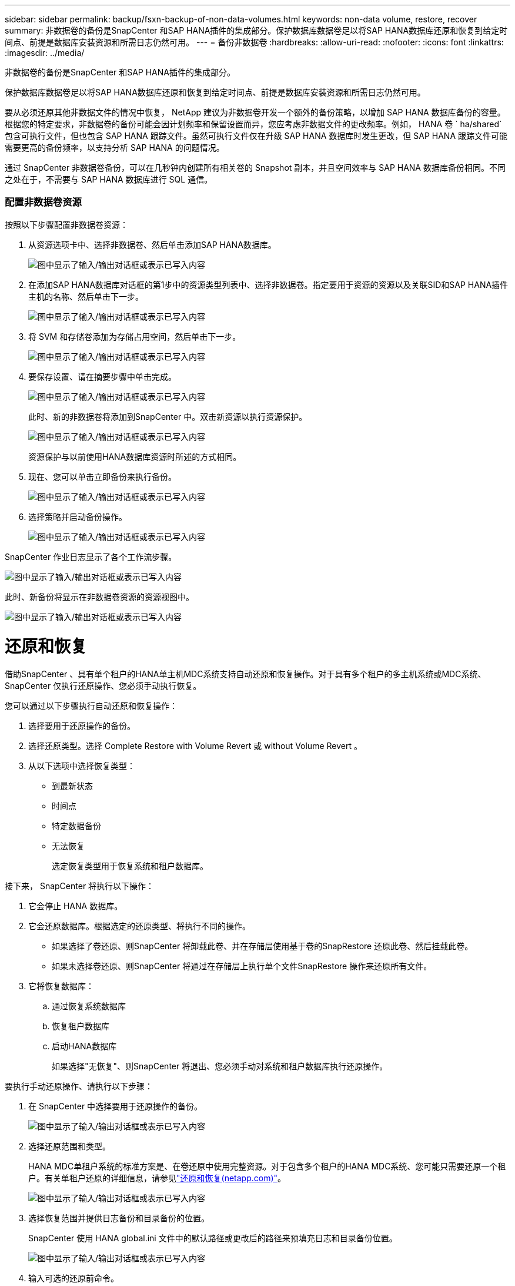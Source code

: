 ---
sidebar: sidebar 
permalink: backup/fsxn-backup-of-non-data-volumes.html 
keywords: non-data volume, restore, recover 
summary: 非数据卷的备份是SnapCenter 和SAP HANA插件的集成部分。保护数据库数据卷足以将SAP HANA数据库还原和恢复到给定时间点、前提是数据库安装资源和所需日志仍然可用。 
---
= 备份非数据卷
:hardbreaks:
:allow-uri-read: 
:nofooter: 
:icons: font
:linkattrs: 
:imagesdir: ../media/


[role="lead"]
非数据卷的备份是SnapCenter 和SAP HANA插件的集成部分。

保护数据库数据卷足以将SAP HANA数据库还原和恢复到给定时间点、前提是数据库安装资源和所需日志仍然可用。

要从必须还原其他非数据文件的情况中恢复， NetApp 建议为非数据卷开发一个额外的备份策略，以增加 SAP HANA 数据库备份的容量。根据您的特定要求，非数据卷的备份可能会因计划频率和保留设置而异，您应考虑非数据文件的更改频率。例如， HANA 卷 ` ha/shared` 包含可执行文件，但也包含 SAP HANA 跟踪文件。虽然可执行文件仅在升级 SAP HANA 数据库时发生更改，但 SAP HANA 跟踪文件可能需要更高的备份频率，以支持分析 SAP HANA 的问题情况。

通过 SnapCenter 非数据卷备份，可以在几秒钟内创建所有相关卷的 Snapshot 副本，并且空间效率与 SAP HANA 数据库备份相同。不同之处在于，不需要与 SAP HANA 数据库进行 SQL 通信。



=== 配置非数据卷资源

按照以下步骤配置非数据卷资源：

. 从资源选项卡中、选择非数据卷、然后单击添加SAP HANA数据库。
+
image:amazon-fsx-image60.png["图中显示了输入/输出对话框或表示已写入内容"]

. 在添加SAP HANA数据库对话框的第1步中的资源类型列表中、选择非数据卷。指定要用于资源的资源以及关联SID和SAP HANA插件主机的名称、然后单击下一步。
+
image:amazon-fsx-image61.png["图中显示了输入/输出对话框或表示已写入内容"]

. 将 SVM 和存储卷添加为存储占用空间，然后单击下一步。
+
image:amazon-fsx-image62.png["图中显示了输入/输出对话框或表示已写入内容"]

. 要保存设置、请在摘要步骤中单击完成。
+
image:amazon-fsx-image63.png["图中显示了输入/输出对话框或表示已写入内容"]

+
此时、新的非数据卷将添加到SnapCenter 中。双击新资源以执行资源保护。

+
image:amazon-fsx-image64.png["图中显示了输入/输出对话框或表示已写入内容"]

+
资源保护与以前使用HANA数据库资源时所述的方式相同。

. 现在、您可以单击立即备份来执行备份。
+
image:amazon-fsx-image65.png["图中显示了输入/输出对话框或表示已写入内容"]

. 选择策略并启动备份操作。
+
image:amazon-fsx-image66.png["图中显示了输入/输出对话框或表示已写入内容"]



SnapCenter 作业日志显示了各个工作流步骤。

image:amazon-fsx-image67.png["图中显示了输入/输出对话框或表示已写入内容"]

此时、新备份将显示在非数据卷资源的资源视图中。

image:amazon-fsx-image68.png["图中显示了输入/输出对话框或表示已写入内容"]



= 还原和恢复

借助SnapCenter 、具有单个租户的HANA单主机MDC系统支持自动还原和恢复操作。对于具有多个租户的多主机系统或MDC系统、SnapCenter 仅执行还原操作、您必须手动执行恢复。

您可以通过以下步骤执行自动还原和恢复操作：

. 选择要用于还原操作的备份。
. 选择还原类型。选择 Complete Restore with Volume Revert 或 without Volume Revert 。
. 从以下选项中选择恢复类型：
+
** 到最新状态
** 时间点
** 特定数据备份
** 无法恢复
+
选定恢复类型用于恢复系统和租户数据库。





接下来， SnapCenter 将执行以下操作：

. 它会停止 HANA 数据库。
. 它会还原数据库。根据选定的还原类型、将执行不同的操作。
+
** 如果选择了卷还原、则SnapCenter 将卸载此卷、并在存储层使用基于卷的SnapRestore 还原此卷、然后挂载此卷。
** 如果未选择卷还原、则SnapCenter 将通过在存储层上执行单个文件SnapRestore 操作来还原所有文件。


. 它将恢复数据库：
+
.. 通过恢复系统数据库
.. 恢复租户数据库
.. 启动HANA数据库
+
如果选择"无恢复"、则SnapCenter 将退出、您必须手动对系统和租户数据库执行还原操作。





要执行手动还原操作、请执行以下步骤：

. 在 SnapCenter 中选择要用于还原操作的备份。
+
image:amazon-fsx-image69.png["图中显示了输入/输出对话框或表示已写入内容"]

. 选择还原范围和类型。
+
HANA MDC单租户系统的标准方案是、在卷还原中使用完整资源。对于包含多个租户的HANA MDC系统、您可能只需要还原一个租户。有关单租户还原的详细信息，请参见link:hana-br-scs-restore-recovery.html["还原和恢复(netapp.com)"^]。

+
image:amazon-fsx-image70.png["图中显示了输入/输出对话框或表示已写入内容"]

. 选择恢复范围并提供日志备份和目录备份的位置。
+
SnapCenter 使用 HANA global.ini 文件中的默认路径或更改后的路径来预填充日志和目录备份位置。

+
image:amazon-fsx-image71.png["图中显示了输入/输出对话框或表示已写入内容"]

. 输入可选的还原前命令。
+
image:amazon-fsx-image72.png["图中显示了输入/输出对话框或表示已写入内容"]

. 输入可选的还原后命令。
+
image:amazon-fsx-image73.png["图中显示了输入/输出对话框或表示已写入内容"]

. 要启动还原和恢复操作、请单击完成。
+
image:amazon-fsx-image74.png["图中显示了输入/输出对话框或表示已写入内容"]

+
SnapCenter 执行还原和恢复操作。此示例显示了还原和恢复作业的作业详细信息。

+
image:amazon-fsx-image75.png["图中显示了输入/输出对话框或表示已写入内容"]


